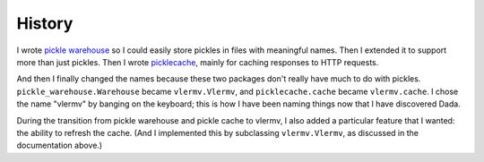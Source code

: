 History
=====================
I wrote `pickle warehouse <https://pypi.python.org/pypi/pickle-warehouse>`_
so I could easily store pickles in files with meaningful names.
Then I extended it to support more than just pickles. Then I wrote
`picklecache <https://pypi.python.org/pypi/picklecache>`_, mainly for caching
responses to HTTP requests.

And then I finally changed the names because these two packages don't really
have much to do with pickles. ``pickle_warehouse.Warehouse`` became
``vlermv.Vlermv``, and ``picklecache.cache`` became ``vlermv.cache``.
I chose the name "vlermv" by banging on the keyboard; this is how I have
been naming things now that I have discovered Dada.

During the transition from pickle warehouse and pickle cache to vlermv,
I also added a particular feature that I wanted: the ability to refresh
the cache. (And I implemented this by subclassing ``vlermv.Vlermv``, as
discussed in the documentation above.)
